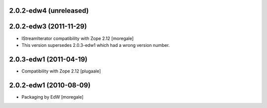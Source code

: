 2.0.2-edw4 (unreleased)
-----------------------

2.0.2-edw3 (2011-11-29)
-----------------------
* IStreamIterator compatibility with Zope 2.12 [moregale]
* This version supersedes 2.0.3-edw1 which had a wrong version number.

2.0.3-edw1 (2011-04-19)
-----------------------
* Compatibility with Zope 2.12 [plugaale]

2.0.2-edw1 (2010-08-09)
-----------------------
* Packaging by EdW [moregale]

